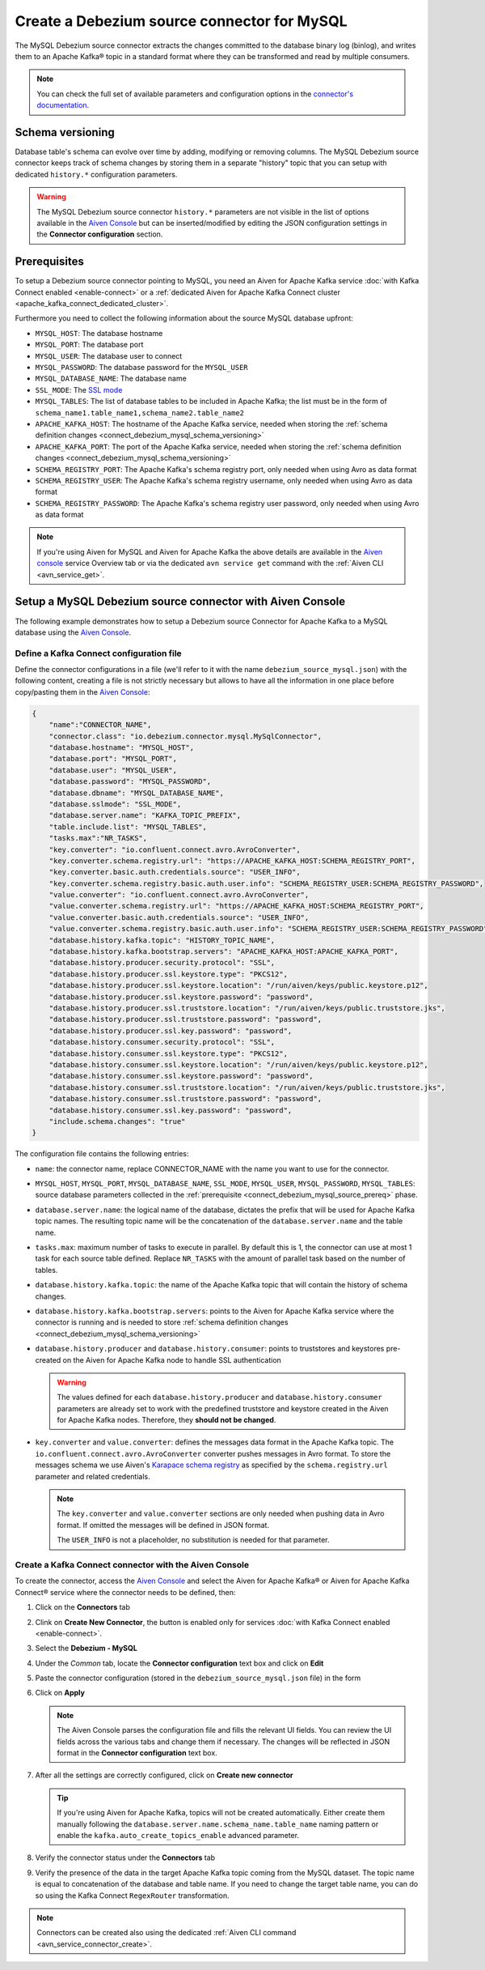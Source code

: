 Create a Debezium source connector for MySQL
==================================================

The MySQL Debezium source connector extracts the changes committed to the database binary log (binlog), and writes them to an Apache Kafka® topic in a standard format where they can be transformed and read by multiple consumers.

.. note::

    You can check the full set of available parameters and configuration options in the `connector's documentation <https://debezium.io/docs/connectors/mysql/>`_.

.. _connect_debezium_mysql_schema_versioning:

Schema versioning
-----------------

Database table's schema can evolve over time by adding, modifying or removing columns. The MySQL Debezium source connector keeps track of schema changes by storing them in a separate "history" topic that you can setup with dedicated ``history.*`` configuration parameters.

.. Warning::

    The MySQL Debezium source connector ``history.*`` parameters are not visible in the list of options available in the `Aiven Console <https://console.aiven.io/>`_ but can be inserted/modified by editing the JSON configuration settings in the **Connector configuration** section.


.. _connect_debezium_mysql_source_prereq:

Prerequisites
-------------

To setup a Debezium source connector pointing to MySQL, you need an Aiven for Apache Kafka service :doc:`with Kafka Connect enabled <enable-connect>` or a :ref:`dedicated Aiven for Apache Kafka Connect cluster <apache_kafka_connect_dedicated_cluster>`. 

Furthermore you need to collect the following information about the source MySQL database upfront:

* ``MYSQL_HOST``: The database hostname
* ``MYSQL_PORT``: The database port
* ``MYSQL_USER``: The database user to connect
* ``MYSQL_PASSWORD``: The database password for the ``MYSQL_USER``
* ``MYSQL_DATABASE_NAME``: The database name
* ``SSL_MODE``: The `SSL mode <https://dev.mysql.com/doc/refman/5.7/en/connection-options.html>`_
* ``MYSQL_TABLES``: The list of database tables to be included in Apache Kafka; the list must be in the form of ``schema_name1.table_name1,schema_name2.table_name2``
* ``APACHE_KAFKA_HOST``: The hostname of the Apache Kafka service, needed when storing the :ref:`schema definition changes <connect_debezium_mysql_schema_versioning>`
* ``APACHE_KAFKA_PORT``: The port of the Apache Kafka service, needed when storing the :ref:`schema definition changes <connect_debezium_mysql_schema_versioning>`
* ``SCHEMA_REGISTRY_PORT``: The Apache Kafka's schema registry port, only needed when using Avro as data format
* ``SCHEMA_REGISTRY_USER``: The Apache Kafka's schema registry username, only needed when using Avro as data format
* ``SCHEMA_REGISTRY_PASSWORD``: The Apache Kafka's schema registry user password, only needed when using Avro as data format


.. Note::

    If you're using Aiven for MySQL and Aiven for Apache Kafka the above details are available in the `Aiven console <https://console.aiven.io/>`_ service Overview tab or via the dedicated ``avn service get`` command with the :ref:`Aiven CLI <avn_service_get>`.

Setup a MySQL Debezium source connector with Aiven Console
-----------------------------------------------------------

The following example demonstrates how to setup a Debezium source Connector for Apache Kafka to a MySQL database using the `Aiven Console <https://console.aiven.io/>`_.

Define a Kafka Connect configuration file
'''''''''''''''''''''''''''''''''''''''''

Define the connector configurations in a file (we'll refer to it with the name ``debezium_source_mysql.json``) with the following content, creating a file is not strictly necessary but allows to have all the information in one place before copy/pasting them in the `Aiven Console <https://console.aiven.io/>`_:

.. code-block:: json

    {
        "name":"CONNECTOR_NAME",
        "connector.class": "io.debezium.connector.mysql.MySqlConnector",
        "database.hostname": "MYSQL_HOST",
        "database.port": "MYSQL_PORT",
        "database.user": "MYSQL_USER",
        "database.password": "MYSQL_PASSWORD",
        "database.dbname": "MYSQL_DATABASE_NAME",
        "database.sslmode": "SSL_MODE",
        "database.server.name": "KAFKA_TOPIC_PREFIX",
        "table.include.list": "MYSQL_TABLES",
        "tasks.max":"NR_TASKS",
        "key.converter": "io.confluent.connect.avro.AvroConverter",
        "key.converter.schema.registry.url": "https://APACHE_KAFKA_HOST:SCHEMA_REGISTRY_PORT",
        "key.converter.basic.auth.credentials.source": "USER_INFO",
        "key.converter.schema.registry.basic.auth.user.info": "SCHEMA_REGISTRY_USER:SCHEMA_REGISTRY_PASSWORD",
        "value.converter": "io.confluent.connect.avro.AvroConverter",
        "value.converter.schema.registry.url": "https://APACHE_KAFKA_HOST:SCHEMA_REGISTRY_PORT",
        "value.converter.basic.auth.credentials.source": "USER_INFO",
        "value.converter.schema.registry.basic.auth.user.info": "SCHEMA_REGISTRY_USER:SCHEMA_REGISTRY_PASSWORD",
        "database.history.kafka.topic": "HISTORY_TOPIC_NAME",
        "database.history.kafka.bootstrap.servers": "APACHE_KAFKA_HOST:APACHE_KAFKA_PORT",
        "database.history.producer.security.protocol": "SSL",
        "database.history.producer.ssl.keystore.type": "PKCS12",
        "database.history.producer.ssl.keystore.location": "/run/aiven/keys/public.keystore.p12",
        "database.history.producer.ssl.keystore.password": "password",
        "database.history.producer.ssl.truststore.location": "/run/aiven/keys/public.truststore.jks",
        "database.history.producer.ssl.truststore.password": "password",
        "database.history.producer.ssl.key.password": "password",
        "database.history.consumer.security.protocol": "SSL",
        "database.history.consumer.ssl.keystore.type": "PKCS12",
        "database.history.consumer.ssl.keystore.location": "/run/aiven/keys/public.keystore.p12",
        "database.history.consumer.ssl.keystore.password": "password",
        "database.history.consumer.ssl.truststore.location": "/run/aiven/keys/public.truststore.jks",
        "database.history.consumer.ssl.truststore.password": "password",
        "database.history.consumer.ssl.key.password": "password",
        "include.schema.changes": "true"
    }

The configuration file contains the following entries:

* ``name``: the connector name, replace CONNECTOR_NAME with the name you want to use for the connector.
* ``MYSQL_HOST``, ``MYSQL_PORT``, ``MYSQL_DATABASE_NAME``, ``SSL_MODE``, ``MYSQL_USER``, ``MYSQL_PASSWORD``, ``MYSQL_TABLES``: source database parameters collected in the :ref:`prerequisite <connect_debezium_mysql_source_prereq>` phase. 
* ``database.server.name``: the logical name of the database, dictates the prefix that will be used for Apache Kafka topic names. The resulting topic name will be the concatenation of the ``database.server.name`` and the table name.
* ``tasks.max``: maximum number of tasks to execute in parallel. By default this is 1, the connector can use at most 1 task for each source table defined. Replace ``NR_TASKS`` with the amount of parallel task based on the number of tables.
* ``database.history.kafka.topic``: the name of the Apache Kafka topic that will contain the history of schema changes.
* ``database.history.kafka.bootstrap.servers``: points to the Aiven for Apache Kafka service where the connector is running and is needed to store :ref:`schema definition changes <connect_debezium_mysql_schema_versioning>`
* ``database.history.producer`` and ``database.history.consumer``: points to truststores and keystores pre-created on the Aiven for Apache Kafka node to handle SSL authentication

  .. Warning::

    The values defined for each ``database.history.producer`` and ``database.history.consumer`` parameters are already set to work with the predefined truststore and keystore created in the Aiven for Apache Kafka nodes. Therefore, they **should not be changed**.

* ``key.converter`` and ``value.converter``:  defines the messages data format in the Apache Kafka topic. The ``io.confluent.connect.avro.AvroConverter`` converter pushes messages in Avro format. To store the messages schema we use Aiven's `Karapace schema registry <https://github.com/aiven/karapace>`_ as specified by the ``schema.registry.url`` parameter and related credentials.

  .. Note::

    The ``key.converter`` and ``value.converter`` sections are only needed when pushing data in Avro format. If omitted the messages will be defined in JSON format.

    The ``USER_INFO`` is not a placeholder, no substitution is needed for that parameter.


Create a Kafka Connect connector with the Aiven Console
'''''''''''''''''''''''''''''''''''''''''''''''''''''''

To create the connector, access the `Aiven Console <https://console.aiven.io/>`_ and select the Aiven for Apache Kafka® or Aiven for Apache Kafka Connect® service where the connector needs to be defined, then:

1. Click on the **Connectors** tab
2. Clink on **Create New Connector**, the button is enabled only for services :doc:`with Kafka Connect enabled <enable-connect>`.
3. Select the **Debezium - MySQL**
4. Under the *Common* tab, locate the **Connector configuration** text box and click on **Edit**
5. Paste the connector configuration (stored in the ``debezium_source_mysql.json`` file) in the form
6. Click on **Apply**

   .. note::

    The Aiven Console parses the configuration file and fills the relevant UI fields. You can review the UI fields across the various tabs and change them if necessary. The changes will be reflected in JSON format in the **Connector configuration** text box.

7. After all the settings are correctly configured, click on **Create new connector**

   .. Tip::

    If you're using Aiven for Apache Kafka, topics will not be created automatically. Either create them manually following the ``database.server.name.schema_name.table_name`` naming pattern or enable the ``kafka.auto_create_topics_enable`` advanced parameter.

8. Verify the connector status under the **Connectors** tab
9. Verify the presence of the data in the target Apache Kafka topic coming from the MySQL dataset. The topic name is equal to concatenation of the database and table name. If you need to change the target table name, you can do so using the Kafka Connect ``RegexRouter`` transformation.

.. note::

    Connectors can be created also using the dedicated :ref:`Aiven CLI command <avn_service_connector_create>`.
